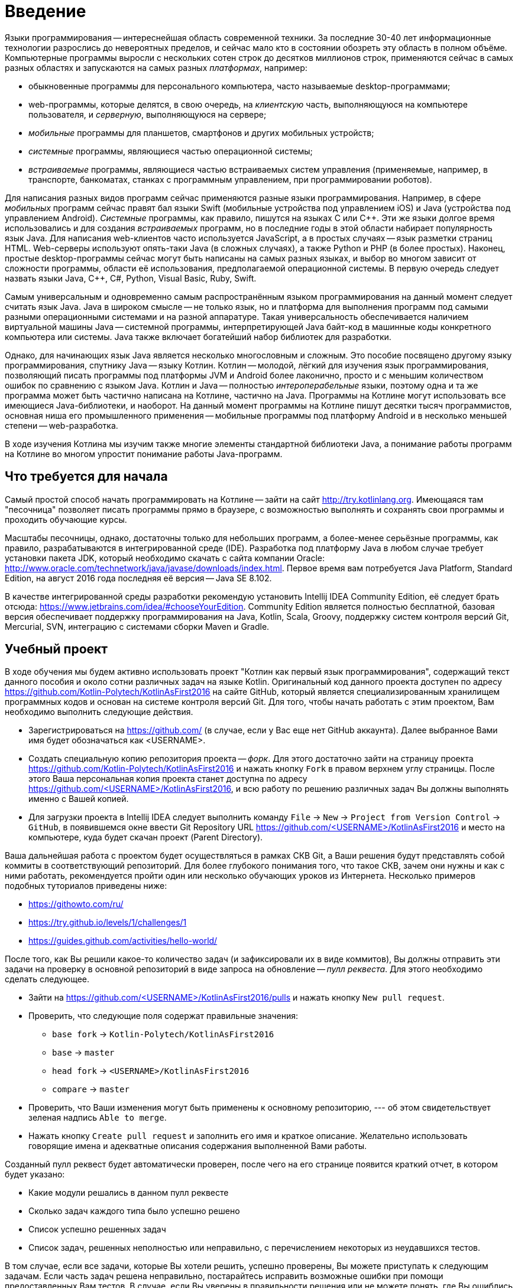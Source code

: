 = Введение

Языки программирования -- интереснейшая область современной техники.
За последние 30-40 лет информационные технологии разрослись до невероятных пределов,
и сейчас мало кто в состоянии обозреть эту область в полном объёме.
Компьютерные программы выросли с нескольких сотен строк до десятков миллионов строк,
применяются сейчас в самых разных областях и запускаются на самых разных __платформах__, например:

 * обыкновенные программы для персонального компьютера, часто называемые desktop-программами;
 * web-программы, которые делятся, в свою очередь, на __клиентскую__ часть, выполняющуюся на компьютере пользователя, и __серверную__, выполняющуюся на сервере;
 * __мобильные__ программы для планшетов, смартфонов и других мобильных устройств;
 * __системные__ программы, являющиеся частью операционной системы;
 * __встраиваемые__ программы, являющиеся частью встраиваемых систем управления (применяемые, например, в транспорте, банкоматах, станках с программным управлением, при программировании роботов).

Для написания разных видов программ сейчас применяются разные языки программирования.
Например, в сфере __мобильных__ программ сейчас правят бал языки Swift (мобильные устройства под управлением iOS)
и Java (устройства под управлением Android).
__Системные__ программы, как правило, пишутся на языках C или {cpp}.
Эти же языки долгое время использовались и для создания __встраиваемых__ программ,
но в последние годы в этой области набирает популярность язык Java.
Для написания web-клиентов часто используется JavaScript, а в простых случаях -- язык разметки страниц HTML.
Web-серверы используют опять-таки Java (в сложных случаях), а также Python и PHP (в более простых).
Наконец, простые desktop-программы сейчас могут быть написаны на самых разных языках,
и выбор во многом зависит от сложности программы, области её использования, предполагаемой операционной системы.
В первую очередь следует назвать языки Java, {cpp}, C#, Python, Visual Basic, Ruby, Swift.

Самым универсальным и одновременно самым распространённым языком программирования
на данный момент следует считать язык Java.
Java в широком смысле -- не только язык, но и платформа для выполнения программ
под самыми разными операционными системами и на разной аппаратуре.
Такая универсальность обеспечивается наличием виртуальной машины Java --
системной программы, интерпретирующей Java байт-код в машинные коды конкретного компьютера или системы.
Java также включает богатейший набор библиотек для разработки.

Однако, для начинающих язык Java является несколько многословным и сложным.
Это пособие посвящено другому языку программирования, спутнику Java -- языку Котлин.
Котлин -- молодой, лёгкий для изучения язык программирования, позволяющий писать программы под платформы JVM и Android
более лаконично, просто и с меньшим количеством ошибок по сравнению с языком Java.
Котлин и Java -- полностью __интероперабельные__ языки,
поэтому одна и та же программа может быть частично написана на Котлине, частично на Java.
Программы на Котлине могут использовать все имеющиеся Java-библиотеки, и наоборот.
На данный момент программы на Котлине пишут десятки тысяч программистов,
основная ниша его промышленного применения -- мобильные программы под платформу Android
и в несколько меньшей степени -- web-разработка.

В ходе изучения Котлина мы изучим также многие элементы стандартной библиотеки Java,
а понимание работы программ на Котлине во многом упростит понимание работы Java-программ.

== Что требуется для начала

Самый простой способ начать программировать на Котлине -- зайти на сайт http://try.kotlinlang.org.
Имеющаяся там "песочница" позволяет писать программы прямо в браузере,
с возможностью выполнять и сохранять свои программы и проходить обучающие курсы.

Масштабы песочницы, однако, достаточны только для небольших программ,
а более-менее серьёзные программы, как правило, разрабатываются в интегрированной среде (IDE).
Разработка под платформу Java в любом случае требует установки пакета JDK,
который необходимо скачать с сайта компании Oracle: http://www.oracle.com/technetwork/java/javase/downloads/index.html.
Первое время вам потребуется Java Platform, Standard Edition,
на август 2016 года последняя её версия -- Java SE 8.102.

В качестве интегрированной среды разработки рекомендую установить Intellij IDEA Community Edition,
её следует брать отсюда: https://www.jetbrains.com/idea/#chooseYourEdition.
Community Edition является полностью бесплатной,
базовая версия обеспечивает поддержку программирования на Java, Kotlin, Scala, Groovy,
поддержку систем контроля версий Git, Mercurial, SVN, интеграцию с системами сборки Maven и Gradle.

== Учебный проект

В ходе обучения мы будем активно использовать проект "Котлин как первый язык программирования", содержащий текст данного пособия и около сотни различных задач на языке Kotlin.
Оригинальный код данного проекта доступен по адресу https://github.com/Kotlin-Polytech/KotlinAsFirst2016 на сайте GitHub, который является специализированным хранилищем программных кодов и основан на системе контроля версий Git.
Для того, чтобы начать работать с этим проектом, Вам необходимо выполнить следующие действия.

* Зарегистрироваться на https://github.com/ (в случае, если у Вас еще нет GitHub аккаунта). Далее выбранное Вами имя будет обозначаться как <USERNAME>.
* Создать специальную копию репозитория проекта -- _форк_. Для этого достаточно зайти на страницу проекта https://github.com/Kotlin-Polytech/KotlinAsFirst2016 и нажать кнопку `Fork` в правом верхнем углу страницы. После этого Ваша персональная копия проекта станет доступна по адресу https://github.com/<USERNAME>/KotlinAsFirst2016, и всю работу по решению различных задач Вы должны выполнять именно с Вашей копией.
* Для загрузки проекта в Intellij IDEA следует выполнить команду `File` -> `New` -> `Project from Version Control` -> `GitHub`, в появившемся окне ввести Git Repository URL https://github.com/<USERNAME>/KotlinAsFirst2016 и место на компьютере, куда будет скачан проект (Parent Directory).

Ваша дальнейшая работа с проектом будет осуществляться в рамках СКВ Git, а Ваши решения будут представлять собой коммиты в соответствующий репозиторий. Для более глубокого понимания того, что такое СКВ, зачем они нужны и как с ними работать, рекомендуется пройти один или несколько обучающих уроков из Интернета. Несколько примеров подобных туториалов приведены ниже:

* https://githowto.com/ru/
* https://try.github.io/levels/1/challenges/1
* https://guides.github.com/activities/hello-world/

После того, как Вы решили какое-то количество задач (и зафиксировали их в виде коммитов), Вы должны отправить эти задачи на проверку в основной репозиторий в виде запроса на обновление -- _пулл реквеста_. Для этого необходимо сделать следующее.

* Зайти на https://github.com/<USERNAME>/KotlinAsFirst2016/pulls и нажать кнопку `New pull request`.
* Проверить, что следующие поля содержат правильные значения:
** `base fork` -> `Kotlin-Polytech/KotlinAsFirst2016`
** `base` -> `master`
** `head fork` -> `<USERNAME>/KotlinAsFirst2016`
** `compare` -> `master`
* Проверить, что Ваши изменения могут быть применены к основному репозиторию, --- об этом свидетельствует зеленая надпись `Able to merge`.
* Нажать кнопку `Create pull request` и заполнить его имя и краткое описание. Желательно использовать говорящие имена и адекватные описания содержания выполненной Вами работы.

Созданный пулл реквест будет автоматически проверен, после чего на его странице появится краткий отчет, в котором будет указано:

* Какие модули решались в данном пулл реквесте
* Сколько задач каждого типа было успешно решено
* Список успешно решенных задач
* Список задач, решенных неполностью или неправильно, с перечислением некоторых из неудавшихся тестов.

В том случае, если все задачи, которые Вы хотели решить, успешно проверены, Вы можете приступать к следующим задачам. Если часть задач решена неправильно, постарайтесь исправить возможные ошибки при помощи предоставленных Вам тестов. В случае, если Вы уверены в правильности решения или не можете понять, где Вы ошиблись при решении, можете обратиться к преподавателю.
